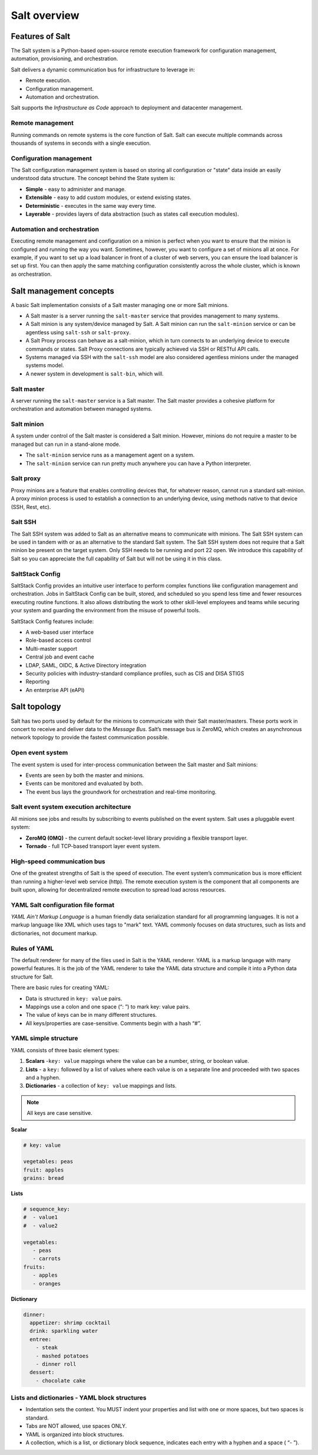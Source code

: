 .. _salt-overview:

=======================
Salt overview
=======================

Features of Salt
=================
The Salt system is a Python-based open-source remote execution framework for
configuration management, automation, provisioning, and orchestration.

.. image:: ../_static/img/features-of-salt.png
   :align: right
   :alt: Features of Salt

Salt delivers a dynamic communication bus for infrastructure to leverage in:

* Remote execution.
* Configuration management.
* Automation and orchestration.

Salt supports the *Infrastructure as Code* approach to deployment and datacenter
management.

Remote management
-----------------

Running commands on remote systems is the core function of Salt. Salt can execute
multiple commands across thousands of systems in seconds with a single execution.

Configuration management
------------------------

The Salt configuration management system is based on storing all configuration
or "state" data inside an easily understood data structure. The concept behind
the State system is:

* **Simple** - easy to administer and manage.
* **Extensible** - easy to add custom modules, or extend existing states.
* **Deterministic** - executes in the same way every time.
* **Layerable** - provides layers of data abstraction (such as states call execution modules).

Automation and orchestration
----------------------------

Executing remote management and configuration on a minion is perfect when you
want to ensure that the minion is configured and running the way you want.
Sometimes, however, you want to configure a set of minions all at once.
For example, if you want to set up a load balancer in front of a cluster of
web servers, you can ensure the load balancer is set up first. You can then
apply the same matching configuration consistently across the whole cluster,
which is known as orchestration.

Salt management concepts
========================

A basic Salt implementation consists of a Salt master managing one or more Salt minions.

* A Salt master is a server running the ``salt-master`` service that provides
  management to many systems.
* A Salt minion is any system/device managed by Salt. A Salt minion can
  run the ``salt-minion`` service or can be agentless using ``salt-ssh``
  or ``salt-proxy``.
* A Salt Proxy process can behave as a salt-minion, which in turn connects
  to an underlying device to execute commands or states. Salt Proxy
  connections are typically achieved via SSH or RESTful API calls.
* Systems managed via SSH with the ``salt-ssh`` model are also considered
  agentless minions under the managed systems model.
* A newer system in development is ``salt-bin``, which will.

.. image:: ../_static/img/salt-architecture.png
   :align: right
   :alt: Salt architecture

Salt master
-----------

A server running the ``salt-master`` service is a Salt master. The Salt master
provides a cohesive platform for orchestration and automation between managed systems.

Salt minion
-----------

A system under control of the Salt master is considered a Salt minion.
However, minions do not require a master to be managed but can run in a stand-alone
mode.

* The ``salt-minion`` service runs as a management agent on a system.
* The ``salt-minion`` service can run pretty much anywhere you can have a
  Python interpreter.

Salt proxy
----------

Proxy minions are a feature that enables controlling devices that,
for whatever reason, cannot run a standard salt-minion. A proxy minion process
is used to establish a connection to an underlying device, using methods native
to that device (SSH, Rest, etc).

Salt SSH
--------

The Salt SSH system was added to Salt as an alternative means to communicate
with minions. The Salt SSH system can be used in tandem with or as an alternative
to the standard Salt system. The Salt SSH system does not require that a Salt
minion be present on the target system. Only SSH needs to be running and port
22 open. We introduce this capability of Salt so you can appreciate the full
capability of Salt but will not be using it in this class.

SaltStack Config
----------------

SaltStack Config provides an intuitive user interface to perform complex functions
like configuration management and orchestration. Jobs in SaltStack Config can be
built, stored, and scheduled so you spend less time and fewer resources executing
routine functions. It also allows distributing the work to other skill-level
employees and teams while securing your system and guarding the environment
from the misuse of powerful tools.

SaltStack Config features include:

* A web-based user interface
* Role-based access control
* Multi-master support
* Central job and event cache
* LDAP, SAML, OIDC, & Active Directory integration
* Security policies with industry-standard compliance profiles, such as CIS and
  DISA STIGS
* Reporting
* An enterprise API (eAPI)

.. image:: ../_static/img/saltstack-config-architecture.png
   :align: right
   :alt: SaltStack Config architecture

Salt topology
=============

Salt has two ports used by default for the minions to communicate with their
Salt master/masters. These ports work in concert to receive and deliver data to the *Message
Bus*. Salt’s message bus is ZeroMQ, which creates an asynchronous network topology
to provide the fastest communication possible.

Open event system
-----------------

The event system is used for inter-process communication between the Salt master
and Salt minions:

* Events are seen by both the master and minions.
* Events can be monitored and evaluated by both.
* The event bus lays the groundwork for orchestration and real-time monitoring.

.. image:: ../_static/img/open-event-system.png
   :align: right
   :alt: Open event system

Salt event system execution architecture
----------------------------------------

All minions see jobs and results by subscribing to events published on the event
system.
Salt uses a pluggable event system:

* **ZeroMQ (0MQ)** - the current default socket-level library providing a flexible transport layer.
* **Tornado** - full TCP-based transport layer event system.

High-speed communication bus
----------------------------

One of the greatest strengths of Salt is the speed of execution. The event system’s
communication bus is more efficient than running a higher-level web service (http).
The remote execution system is the component that all components are built
upon, allowing for decentralized remote execution to spread load across resources.

YAML Salt configuration file format
-----------------------------------

*YAML Ain't Markup Language* is a human friendly data serialization standard for
all programming languages. It is not a markup language like XML which uses tags
to "mark" text. YAML commonly focuses on data structures, such as lists and
dictionaries, not document markup.

Rules of YAML
-------------

The default renderer for many of the files used in Salt is the YAML renderer.
YAML is a markup language with many powerful features. It is the job of the YAML
renderer to take the YAML data structure and compile it into a Python data
structure for Salt.

There are basic rules for creating YAML:

* Data is structured in ``key: value`` pairs.
* Mappings use a colon and one space (“: ”) to mark key: value pairs.
* The value of keys can be in many different structures.
* All keys/properties are case-sensitive. Comments begin with a hash “#”.

YAML simple structure
---------------------

YAML consists of three basic element types:

#. **Scalars** -``key: value`` mappings where the value can be a number, string, or boolean value.
#. **Lists** - a ``key:`` followed by a list of values where each value is on a separate line and proceeded with two spaces and a hyphen.
#. **Dictionaries** - a collection of ``key: value`` mappings and lists.

.. Note::
    All keys are case sensitive.


**Scalar**

.. code-block:: YAML

     # key: value

     vegetables: peas
     fruit: apples
     grains: bread

**Lists**

.. code-block:: YAML

    # sequence_key:
    #  - value1
    #  - value2

    vegetables:
       - peas
       - carrots
    fruits:
       - apples
       - oranges

**Dictionary**

.. code-block:: YAML

    dinner:
      appetizer: shrimp cocktail
      drink: sparkling water
      entree:
        - steak
        - mashed potatoes
        - dinner roll
      dessert:
        - chocolate cake

Lists and dictionaries - YAML block structures
----------------------------------------------


* Indentation sets the context. You MUST indent your properties and list with one
  or more spaces, but two spaces is standard.
* Tabs are NOT allowed, use spaces ONLY.
* YAML is organized into block structures.
* A collection, which is a list, or dictionary block sequence, indicates each
  entry with a hyphen and a space ( “- ”).

